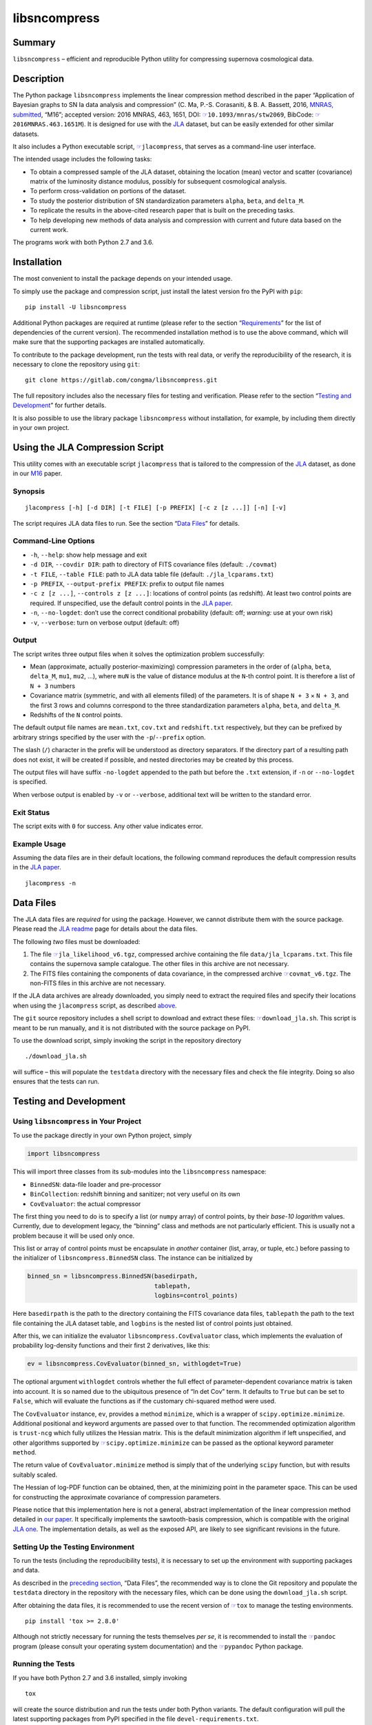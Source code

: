 libsncompress
=============

|pipeline| |coverage| |license| |pythons|

Summary
-------

``libsncompress`` – efficient and reproducible Python utility for
compressing supernova cosmological data.

Description
-----------

The Python package ``libsncompress`` implements the linear compression
method described in the paper “Application of Bayesian graphs to SN Ia
data analysis and compression” (C. Ma, P.-S. Corasaniti, &
B. A. Bassett, 2016, `MNRAS, submitted`_, “M16”; accepted version: 2016
MNRAS, 463, 1651, DOI: `☞`_\ ``10.1093/mnras/stw2069``, BibCode:
`☞ <http://adsabs.harvard.edu/abs/2016MNRAS.463.1651M>`__\ ``2016MNRAS.463.1651M``).
It is designed for use with the `JLA`_ dataset, but can be easily
extended for other similar datasets.

It also includes a Python executable script,
`☞ <https://gitlab.com/congma/libsncompress/blob/master/scripts/jlacompress>`__\ ``jlacompress``,
that serves as a command-line user interface.

The intended usage includes the following tasks:

-  To obtain a compressed sample of the JLA dataset, obtaining the
   location (mean) vector and scatter (covariance) matrix of the
   luminosity distance modulus, possibly for subsequent cosmological
   analysis.
-  To perform cross-validation on portions of the dataset.
-  To study the posterior distribution of SN standardization parameters
   ``alpha``, ``beta``, and ``delta_M``.
-  To replicate the results in the above-cited research paper that is
   built on the preceding tasks.
-  To help developing new methods of data analysis and compression with
   current and future data based on the current work.

The programs work with both Python 2.7 and 3.6.

Installation
------------

The most convenient to install the package depends on your intended
usage.

To simply use the package and compression script, just install the
latest version fro the PyPI with ``pip``:

::

    pip install -U libsncompress

Additional Python packages are required at runtime (please refer to the
section “`Requirements`_” for the list of dependencies of the current
version). The recommended installation method is to use the above
command, which will make sure that the supporting packages are installed
automatically.

To contribute to the package development, run the tests with real data,
or verify the reproducibility of the research, it is necessary to clone
the repository using ``git``:

::

    git clone https://gitlab.com/congma/libsncompress.git

The full repository includes also the necessary files for testing and
verification. Please refer to the section “`Testing and Development`_”
for further details.

It is also possible to use the library package ``libsncompress`` without
installation, for example, by including them directly in your own
project.

Using the JLA Compression Script
--------------------------------

This utility comes with an executable script ``jlacompress`` that is
tailored to the compression of the `JLA`_ dataset, as done in our `M16`_
paper.

Synopsis
~~~~~~~~

::

    jlacompress [-h] [-d DIR] [-t FILE] [-p PREFIX] [-c z [z ...]] [-n] [-v]

The script requires JLA data files to run. See the section “`Data
Files`_” for details.

Command-Line Options
~~~~~~~~~~~~~~~~~~~~

-  ``-h``, ``--help``: show help message and exit
-  ``-d DIR``, ``--covdir DIR``: path to directory of FITS covariance
   files (default: ``./covmat``)
-  ``-t FILE``, ``--table FILE``: path to JLA data table file (default:
   ``./jla_lcparams.txt``)
-  ``-p PREFIX``, ``--output-prefix PREFIX``: prefix to output file
   names
-  ``-c z [z ...]``, ``--controls z [z ...]``: locations of control
   points (as redshift). At least two control points are required. If
   unspecified, use the default control points in the `JLA paper`_.
-  ``-n``, ``--no-logdet``: don’t use the correct conditional
   probability (default: off; *warning:* use at your own risk)
-  ``-v``, ``--verbose``: turn on verbose output (default: off)

Output
~~~~~~

The script writes three output files when it solves the optimization
problem successfully:

-  Mean (approximate, actually posterior-maximizing) compression
   parameters in the order of (``alpha``, ``beta``, ``delta_M``,
   ``mu1``, ``mu2``, …), where ``muN`` is the value of distance modulus
   at the ``N``-th control point. It is therefore a list of ``N + 3``
   numbers
-  Covariance matrix (symmetric, and with all elements filled) of the
   parameters. It is of shape ``N + 3`` × ``N + 3``, and the first 3
   rows and columns correspond to the three standardization parameters
   ``alpha``, ``beta``, and ``delta_M``.
-  Redshifts of the ``N`` control points.

The default output file names are ``mean.txt``, ``cov.txt`` and
``redshift.txt`` respectively, but they can be prefixed by arbitrary
strings specified by the user with the ``-p``/``--prefix`` option.

The slash (``/``) character in the prefix will be understood as
directory separators. If the directory part of a resulting path does not
exist, it will be created if possible, and nested directories may be
created by this process.

The output files will have suffix ``-no-logdet`` appended to the path
but before the ``.txt`` extension, if ``-n`` or ``--no-logdet`` is
specified.

When verbose output is enabled by ``-v`` or ``--verbose``, additional
text will be written to the standard error.

Exit Status
~~~~~~~~~~~

The script exits with ``0`` for success. Any other value indicates
error.

Example Usage
~~~~~~~~~~~~~

Assuming the data files are in their default locations, the following
command reproduces the default compression results in the `JLA paper`_.

::

    jlacompress -n

Data Files
----------

The JLA data files are *required* for using the package. However, we
cannot distribute them with the source package. Please read the `JLA
readme`_ page for details about the data files.

The following *two* files must be downloaded:

1. The file
   `☞ <http://supernovae.in2p3.fr/sdss_snls_jla/jla_likelihood_v6.tgz>`__\ ``jla_likelihood_v6.tgz``,
   compressed archive containing the file ``data/jla_lcparams.txt``.
   This file contains the supernova sample catalogue. The other files in
   this archive are not necessary.
2. The FITS files containing the components of data covariance, in the
   compressed archive
   `☞ <http://supernovae.in2p3.fr/sdss_snls_jla/covmat_v6.tgz>`__\ ``covmat_v6.tgz``.
   The non-FITS files in this archive are not necessary.

If the JLA data archives are already downloaded, you simply need to
extract the required files and specify their locations when using the
``jlacompress`` script, as described `above`_.

The ``git`` source repository includes a shell script to download and
extract these files:
`☞ <https://gitlab.com/congma/libsncompress/blob/master/download_jla.sh>`__\ ``download_jla.sh``.
This script is meant to be run manually, and it is not distributed with
the source package on PyPI.

To use the download script, simply invoking the script in the repository
directory

::

    ./download_jla.sh

will suffice – this will populate the ``testdata`` directory with the
necessary files and check the file integrity. Doing so also ensures that
the tests can run.

Testing and Development
-----------------------

Using ``libsncompress`` in Your Project
~~~~~~~~~~~~~~~~~~~~~~~~~~~~~~~~~~~~~~~

To use the package directly in your own Python project, simply

.. code:: python

    import libsncompress

This will import three classes from its sub-modules into the
``libsncompress`` namespace:

-  ``BinnedSN``: data-file loader and pre-processor
-  ``BinCollection``: redshift binning and sanitizer; not very useful on
   its own
-  ``CovEvaluator``: the actual compressor

The first thing you need to do is to specify a list (or ``numpy`` array)
of control points, by their *base-10 logarithm* values. Currently, due
to development legacy, the “binning” class and methods are not
particularly efficient. This is usually not a problem because it will be
used only once.

This list or array of control points must be encapsulate in *another*
container (list, array, or tuple, etc.) before passing to the
initializer of ``libsncompress.BinnedSN`` class. The instance can be
initialized by

.. code:: python

    binned_sn = libsncompress.BinnedSN(basedirpath,
                                       tablepath,
                                       logbins=control_points)

Here ``basedirpath`` is the path to the directory containing the FITS
covariance data files, ``tablepath`` the path to the text file
containing the JLA dataset table, and ``logbins`` is the nested list of
control points just obtained.

After this, we can initialize the evaluator
``libsncompress.CovEvaluator`` class, which implements the evaluation of
probability log-density functions and their first 2 derivatives, like
this:

.. code:: python

    ev = libsncompress.CovEvaluator(binned_sn, withlogdet=True)

The optional argument ``withlogdet`` controls whether the full effect of
parameter-dependent covariance matrix is taken into account. It is so
named due to the ubiquitous presence of “ln det Cov” term. It defaults
to ``True`` but can be set to ``False``, which will evaluate the
functions as if the customary chi-squared method were used.

The ``CovEvaluator`` instance, ``ev``, provides a method ``minimize``,
which is a wrapper of ``scipy.optimize.minimize``. Additional positional
and keyword arguments are passed over to that function. The recommended
optimization algorithm is ``trust-ncg`` which fully utilizes the Hessian
matrix. This is the default minimization algorithm if left unspecified,
and other algorithms supported by
`☞ <https://docs.scipy.org/doc/scipy/reference/generated/scipy.optimize.minimize.html>`__\ ``scipy.optimize.minimize``
can be passed as the optional keyword parameter ``method``.

The return value of ``CovEvaluator.minimize`` method is simply that of
the underlying ``scipy`` function, but with results suitably scaled.

The Hessian of log-PDF function can be obtained, then, at the minimizing
point in the parameter space. This can be used for constructing the
approximate covariance of compression parameters.

Please notice that this implementation here is not a general, abstract
implementation of the linear compression method detailed in `our
paper`_. It specifically implements the sawtooth-basis compression,
which is compatible with the original `JLA one`_. The implementation
details, as well as the exposed API, are likely to see significant
revisions in the future.

Setting Up the Testing Environment
~~~~~~~~~~~~~~~~~~~~~~~~~~~~~~~~~~

To run the tests (including the reproducibility tests), it is necessary
to set up the environment with supporting packages and data.

As described in the `preceding section`_, “Data Files”, the recommended
way is to clone the Git repository and populate the ``testdata``
directory in the repository with the necessary files, which can be done
using the ``download_jla.sh`` script.

After obtaining the data files, it is recommended to use the recent
version of `☞ <https://tox.readthedocs.io/>`__\ ``tox`` to manage the
testing environments.

::

    pip install 'tox >= 2.8.0'

Although not strictly necessary for running the tests themselves *per
se*, it is recommended to install the
`☞ <http://pandoc.org/>`__\ ``pandoc`` program (please consult your
operating system documentation) and the
`☞ <https://github.com/bebraw/pypandoc>`__\ ``pypandoc`` Python package.

Running the Tests
~~~~~~~~~~~~~~~~~

If you have both Python 2.7 and 3.6 installed, simply invoking

::

    tox

will create the source distribution and run the tests under both Python
variants. The default configuration will pull the latest supporting
packages from PyPI specified in the file ``devel-requirements.txt``.

If you have only one working variant of Python, for example Python 2.7,
you can run

::

    tox -e py2,coverage-report

and skip the unavailable test environment setting.

Reproducibility Tests
~~~~~~~~~~~~~~~~~~~~~

One important goal of the test suits in this repository is to ensure
that the results of JLA SNIa compression are always reproducible.

First, as we have shown in `M16`_, the `JLA`_ compression results (their
Tables F.1 and F.2), especially the covariance matrix, are “very close”
to the ones obtained using this program on the `JLA data release`_, but
with the (highly discouraged) ``withlogdet=False`` option enabled for
``libsncompress.CovEvaluator``.

Second, the compression results produced by this program on the released
JLA data must match those presented in `M16`_, Tables A1 and A2.

The reproducibility tests check that these constraints are satisfied by
all revisions to the codebase. These tests are included in the
``tests/test_reprod.py`` script and are run by ``tox`` by default.

Requirements
------------

-  `☞ <https://pythonhosted.org/six/>`__\ ``six`` (unknown version), for
   Python 2 and 3 compatibility;
-  `☞ <http://www.numpy.org/>`__\ ``numpy`` (``>= 1.6.0``), for array
   data structure and basic operations;
-  `☞ <https://www.scipy.org/>`__\ ``scipy`` (``>= 0.11.0``), for linear
   algebra and numerical optimization;
-  `☞ <https://www.astropy.org/>`__\ ``astropy`` (unknown version), for
   loading FITS files with the ``astropy.io.fits`` module, which
   replaces the dependence on
   `☞ <https://pythonhosted.org/pyfits/>`__\ ``pyfits`` in earlier
   versions;
-  `☞ <https://pythonhosted.org/cachetools/>`__\ ``cachetools`` (unknown
   version), for caching partial evaluation results, which is essential
   for compression speed.

Performance Notes
-----------------

Performance is mostly determined by the following two conditions:

1. Underlying BLAS/LAPACK libraries used by ``numpy``/``scipy``,
   especially the “linear solver by Cholesky decomposition”,
   ``(D)POTRS`` function of LAPACK. For `NetLib LAPACK`_, this in turn
   is largely determined by the speed of the level-3 BLAS triangular
   solver, ``(D)TRSM``. The NetLib reference implementation is rather
   naive, and an optimized implementation of BLAS is likely to boost the
   performance.
2. Choice of initial value and scaling for numerical optimization. If
   they are suitably chosen, the number of iterations required to
   achieve convergence is reduced.

The script
`☞ <https://gitlab.com/congma/libsncompress/blob/master/scripts/jlacompress>`__\ ``jlacompress``
attempts to automatically create acceptable initial value and scaling
that is optimized for the *default* compression used in the `JLA
paper`_. The automatic initial value and scaling are not optimized for
any other usage cases.

Reporting Bugs
--------------

Please report problems via the `issue tracker`_.

Bibliography
------------

If you use this program in your research, we would like to suggest you
cite the following paper (“M16”):

Ma, C., Corasaniti, P.-S., & Bassett, B. A. 2016, MNRAS, 463, 1651,
`☞`_\ ``doi: 10.1093/mnras/stw2069``

The following BibTeX entry could be useful in a LaTeX document:

::

    @ARTICLE{2016MNRAS.463.1651M,
       author = {{Ma}, C. and {Corasaniti}, P.-S. and {Bassett}, B.~A.},
        title = "{Application of Bayesian graphs to SN Ia data analysis and compression}",
      journal = {MNRAS},
    archivePrefix = "arXiv",
       eprint = {1603.08519},
         year = 2016,
        month = dec,
       volume = 463,
        pages = {1651-1665},
          doi = {10.1093/mnras/stw2069}
    }

.. _MNRAS, submitted: https://arxiv.org/abs/1603.08519
.. _☞: https://doi.org/10.1093/mnras/stw2069
.. _JLA: https://arxiv.org/abs/1401.4064
.. _Requirements: #requirements
.. _Testing and Development: #testing-and-development
.. _M16: https://arxiv.org/abs/1603.08519
.. _Data Files: #data-files
.. _JLA paper: https://arxiv.org/abs/1401.4064
.. _JLA readme: http://supernovae.in2p3.fr/sdss_snls_jla/ReadMe.html
.. _above: #command-line-options
.. _our paper: https://arxiv.org/abs/1603.08519
.. _JLA one: https://arxiv.org/abs/1401.4064
.. _preceding section: #data-files
.. _JLA data release: http://supernovae.in2p3.fr/sdss_snls_jla/ReadMe.html
.. _NetLib LAPACK: http://www.netlib.org/lapack/
.. _issue tracker: https://gitlab.com/congma/libsncompress/issues

.. |pipeline| image:: https://gitlab.com/congma/libsncompress/badges/master/pipeline.svg
   :target: https://gitlab.com/congma/libsncompress/commits/master
.. |coverage| image:: https://gitlab.com/congma/libsncompress/badges/master/coverage.svg
   :target: https://gitlab.com/congma/libsncompress/commits/master
.. |license| image:: https://img.shields.io/badge/license-BSD-yellow.svg
   :target: https://gitlab.com/congma/libsncompress/blob/master/COPYING
.. |pythons| image:: https://img.shields.io/badge/python-2.7%2C%203.5%2C%203.6-blue.svg
   :target: #description


